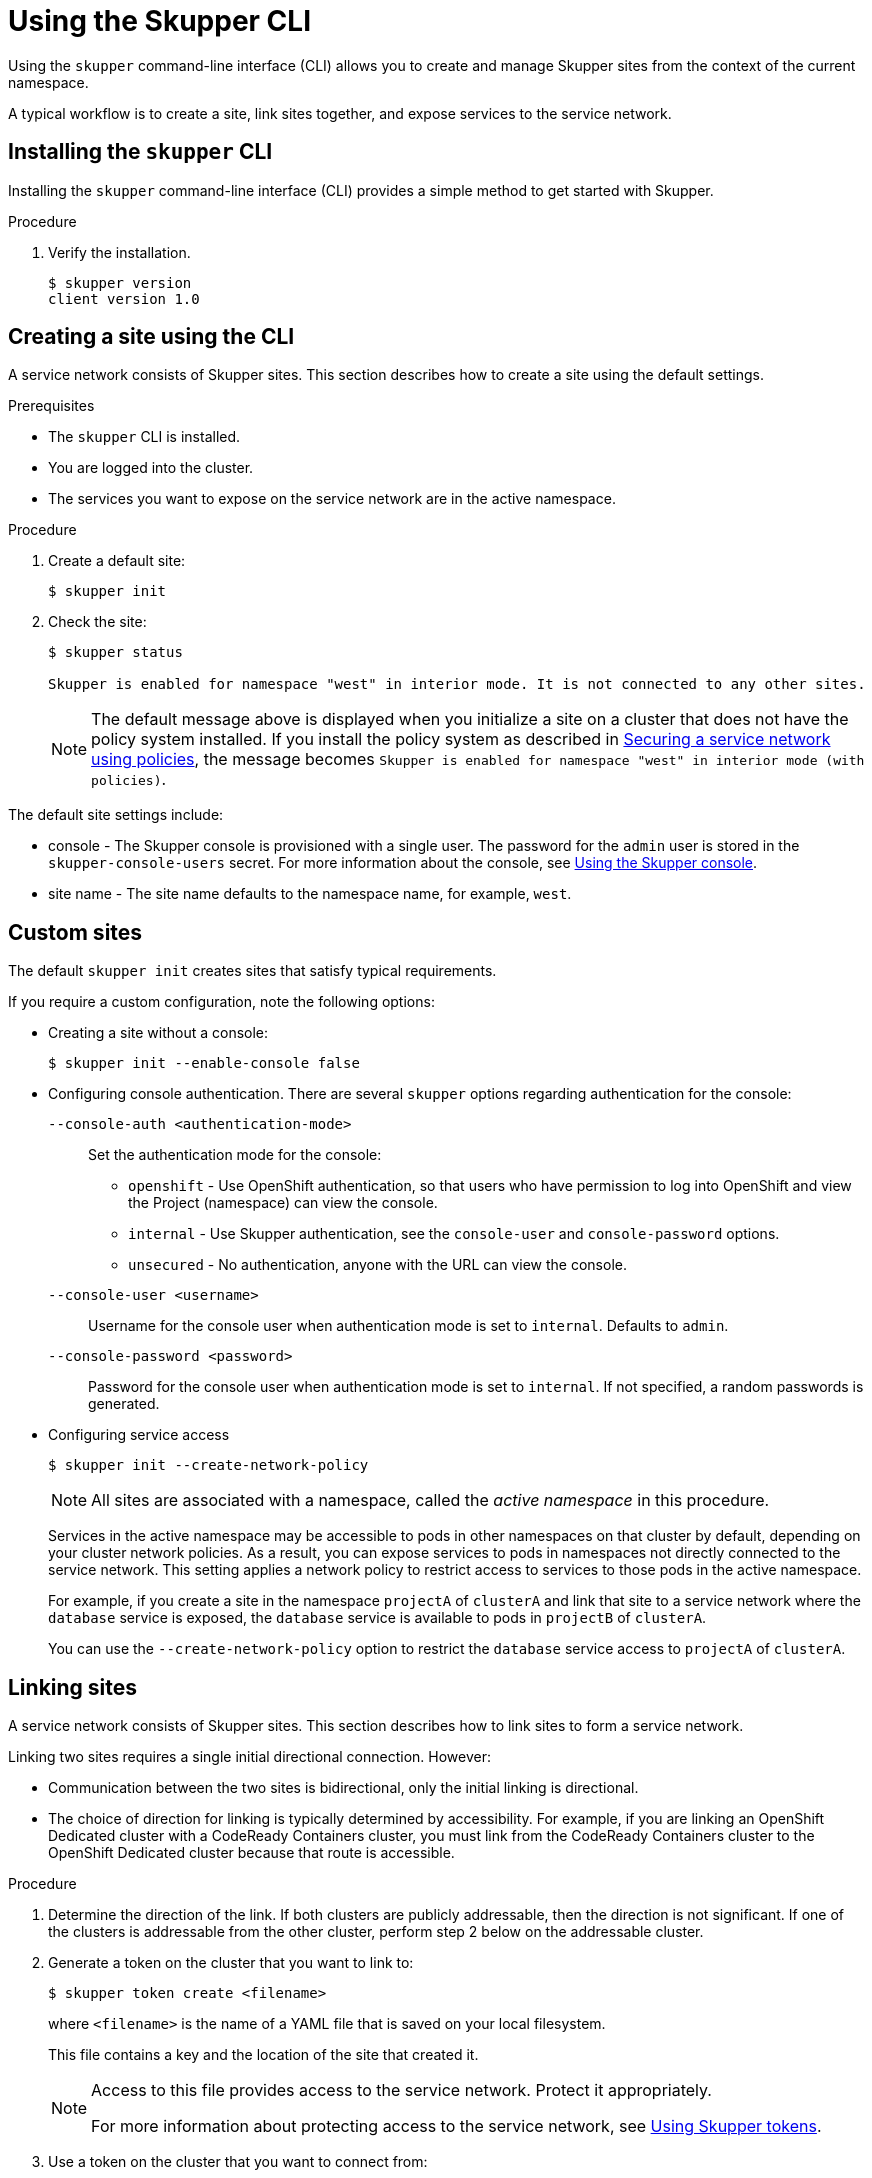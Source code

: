 :mod-loc: ./partials/
// Standard document attributes to be used in the documentation
//
// The following are shared by all documents

//:toc:
//:toclevels: 4
//:numbered:

// Branding - toggle upstream/downstream content "on/off"

// The following attributes conditionalize content from the Skupper upstream project:
// * Upstream-only content conditionalized with ifdef::skupper-io[]...endif::[]
// * Downstream-only content conditionalized with ifdef::product[]...endif::[]

//:imagesdir: _images



// name and version
:skupper-name: Skupper
:service-network: service network
:skupper-version: 1.0
:skupper-cli-version: {skupper-version}
:SkupperOperatorName: Skupper Operator
:skupper-router: Skupper router
:policy-system: policy system
// :skupper-io:


// resolves to blank for skupper
:product-version:

// Download URLs
:linux-download-url-skupper-cli: https://github.com/skupperproject/skupper/releases/download/{skupper-version}/skupper-cli-{skupper-version}-linux-amd64.tgz
:mac-download-url-skupper-cli: https://github.com/skupperproject/skupper/releases/download/{skupper-version}/skupper-cli-{skupper-version}-mac-amd64.tgz

// URLs
:GettingStartedLink: link:https://skupper.io/start/index.html[Getting started]

//assembly links


:SkupperOpenShiftBookLink: link:{linkroot}cli/openshift.html[Creating a service network with OpenShift]
:GatewayTutoriallink: link:{linkroot}cli/openshift-gateway.html[Creating a service network with OpenShift and accessing a database using a Skupper gateway]
:SkupperOverviewBookLink: link:{linkroot}overview/index.html[Overview]
:RoutingLink: link:{linkroot}overview/routing.html[Skupper routing]
:SecurityLink: link:{linkroot}overview/security.html[Skupper security]
:ConnectivityLink: link:{linkroot}overview/connectivity.html[Skupper connectivity]
:DeclarativeLink: link:{linkroot}declarative/index.html[Configuring Skupper sites using YAML]
:SkupperCliBookLink: link:{linkroot}cli/index.html[Configuring Skupper sites using the CLI]
:SkupperConsoleBookLink: link:{linkroot}console/index.html[Using the Skupper console]
:SkupperOperatorBookLink: link:{linkroot}operator/index.html[Configuring Skupper sites using the Operator on Kubernetes]
:OperatorOCPLink: link:{linkroot}operator/openshift.html[Configuring Skupper sites using the Operator on OpenShift]
:TokensLink: link:{linkroot}overview/tokens.html[Using Skupper tokens]
:SkupperPolicyBookLink: link:{linkroot}policy/index.html[Securing a service network using policies]

//Category: skupper-cli
// Type: assembly
[id="skupper-cli"]
= Using the {skupper-name} CLI


Using the `skupper` command-line interface (CLI) allows you to create and manage {skupper-name} sites from the context of the current namespace.

A typical workflow is to create a site, link sites together, and expose services to the {service-network}.

:leveloffset: +1

// Type: procedure
[id="installing-cli"]
= Installing the `skupper` CLI

[role="system:abstract"]
Installing the `skupper` command-line interface (CLI) provides a simple method to get started with {skupper-name}.

.Procedure

//include::{mod-loc}fragment-skupper-install-steps.adoc[]


. Verify the installation.
+
[subs=attributes+]
----
$ skupper version
client version {skupper-cli-version}
----

:leveloffset!:

// Type: procedure
[id="creating-using-cli"]
== Creating a site using the CLI

A {service-network} consists of {skupper-name} sites.
This section describes how to create a site using the default settings.

.Prerequisites

* The `skupper` CLI is installed.
* You are logged into the cluster.
* The services you want to expose on the {service-network} are in the active namespace.


.Procedure

. Create a default site:
+
----
$ skupper init
----

. Check the site:
+
----
$ skupper status

Skupper is enabled for namespace "west" in interior mode. It is not connected to any other sites.
----
+
NOTE: The default message above is displayed when you initialize a site on a cluster that does not have the {policy-system} installed.
If you install the {policy-system} as described in {skupperpolicybooklink}, the message becomes `Skupper is enabled for namespace "west" in interior mode (with policies)`.

The default site settings include:

* console - The Skupper console is provisioned with a single user.
The password for the `admin` user is stored in the `skupper-console-users` secret.
For more information about the console, see {SkupperConsoleBookLink}.

* site name - The site name defaults to the namespace name, for example, `west`.


// Type: reference
[id="custom-sites"]
== Custom sites

The default `skupper init` creates sites that satisfy typical requirements.

If you require a custom configuration, note the following options:


* Creating a site without a console:
+
----
$ skupper init --enable-console false
----


* Configuring console authentication.
There are several `skupper` options regarding authentication for the console:
+
--
`--console-auth <authentication-mode>`:: Set the authentication mode for the console:

* `openshift` - Use OpenShift authentication, so that users who have permission to log into OpenShift and view the Project (namespace) can view the console.
* `internal` -  Use {skupper-name} authentication, see the `console-user` and `console-password` options.
* `unsecured` - No authentication, anyone with the URL can view the console.


`--console-user <username>`:: Username for the console user when authentication mode is set to `internal`.
Defaults to `admin`.
`--console-password <password>`:: Password for the console user when authentication mode is set to `internal`.
If not specified, a random passwords is generated.
--



* Configuring service access
+
--
----
$ skupper init --create-network-policy
----

NOTE: All sites are associated with a namespace, called the _active namespace_ in this procedure.

Services in the active namespace may be accessible to pods in other namespaces on that cluster by default, depending on your cluster network policies.
As a result, you can expose services to pods in namespaces not directly connected to the {service-network}.
This setting applies a network policy to restrict access to services to those pods in the active namespace.

For example, if you create a site in the namespace `projectA` of `clusterA` and link that site to a {service-network} where the `database` service is exposed, the `database` service is available to pods in `projectB` of `clusterA`.

You can use the `--create-network-policy` option to restrict the `database` service access to `projectA` of `clusterA`.

--

// Type: procedure
[id="linking-sites"]
== Linking sites

A {service-network} consists of {skupper-name} sites.
This section describes how to link sites to form a {service-network}.

Linking two sites requires a single initial directional connection. However:

* Communication between the two sites is bidirectional, only the initial linking is directional.
* The choice of direction for linking is typically determined by accessibility. For example, if you are linking an OpenShift Dedicated cluster with a CodeReady Containers cluster, you must link from the CodeReady Containers cluster to the OpenShift Dedicated cluster because that route is accessible.

.Procedure

. Determine the direction of the link. If both clusters are publicly addressable, then the direction is not significant. If one of the clusters is addressable from the other cluster, perform step 2 below on the addressable cluster.

. Generate a token on the cluster that you want to link to:
+
--
----
$ skupper token create <filename>
----

where `<filename>` is the name of a YAML file that is saved on your local filesystem.

This file contains a key and the location of the site that created it.

[NOTE]
====
Access to this file provides access to the {service-network}.
Protect it appropriately.

For more information about protecting access to the {service-network}, see {TokensLink}.
====
--

. Use a token on the cluster that you want to connect from:

.. Create a link to the {service-network}:
+
----
$ skupper link create <filename> [-name <link-name>]
----
+
where `<filename>` is the name of a YAML file generated from the `skupper token create` command and `<link-name>` is the name of the link.

.. Check the link:
+
----
$ skupper link status
Connection for link1 not active
----
+
In this example no <link-name> was specified, the name defaulted to `link1`.


. If you want to delete a link:
+
----
$ skupper link delete <link-name>
----
where `<link-name>` is the name of the link specified during creation.


// Type: concept
[id="exposing-services-ns"]
== Exposing services on the {service-network} from a namespace

After creating a {service-network}, exposed services can communicate across that network.

The `skupper` CLI has two options for exposing services that already exist in a namespace:

* `expose` supports simple use cases, for example, a deployment with a single service.
See xref:exposing-simple-services[] for instructions.

* `service create` and `service bind` is a more flexible method of exposing services, for example, if you have multiple services for a deployment.
See xref:exposing-complex-services[] for instructions.


// Type: procedure
[id="exposing-simple-services"]
=== Exposing simple services on the {service-network}
This section describes how services can be enabled for a {service-network} for simple use cases.

.Procedure

. Create a deployment, some pods, or a service in one of your sites, for example:
+
----
$ kubectl create deployment hello-world-backend --image quay.io/skupper/hello-world-backend
----
+
This step is not {skupper-name}-specific, that is, this process is unchanged from standard processes for your cluster.

. Create a service that can communicate on the {service-network}:
+
--
----
$ skupper expose [deployment <name>|pods <selector>|statefulset <statefulsetname>|service <name>]
----

where

* `<name>` is the name of your deployment
* `<selector>` is a pod selector
* `<statefulsetname>` is the name of a statefulset

For the example deployment in step 1, you create a service using the following command:
----
$ skupper expose deployment/hello-world-backend --port 8080
----

Options for this command include:

* `--port <port-number>`:: Specify the port number that this service is available on the {service-network}.
NOTE: You can specify more than one port by repeating this option.

* `--target-port <port-number>`:: Specify the port number of pods that you want to expose.

* `--protocol <protocol>` allows you specify the protocol you want to use, `tcp`, `http` or `http2`

--

NOTE: If you do not specify ports, `skupper` uses the `containerPort` value of the deployment.

// Type: procedure
[id="exposing-complex-services"]
=== Exposing complex services on the {service-network}

This section describes how services can be enabled for a {service-network} for more complex use cases.

.Procedure

. Create a deployment, some pods, or a service in one of your sites, for example:
+
----
$ kubectl create deployment hello-world-backend --image quay.io/skupper/hello-world-backend
----
+
This step is not {skupper-name}-specific, that is, this process is unchanged from standard processes for your cluster.

. Create a service that can communicate on the {service-network}:
+
--
----
$ skupper service create <name> <port>
----

where

* `<name>` is the name of the service you want to create
* `<port>` is the port the service uses

For the example deployment in step 1, you create a service using the following command:
----
$ skupper service create hello-world-backend 8080
----


--

. Bind the service to a cluster service:
+
--
----
$ skupper service bind <service-name> <target-type> <target-name>
----

where

* `<service-name>` is the name of the service on the {service-network}

* `<target-type>` is the object you want to expose, `deployment`, `statefulset`, `pods`, or `service`.

* `<target-name>` is the name of the cluster service

* `--protocol <protocol>` allows you specify the protocol you want to use, `tcp`, `http` or `http2`

For the example deployment in step 1, you bind the service using the following command:
----
$ skupper service bind hello-world-backend deployment hello-world-backend
----

--

// Type: procedure
[id="exposing-services-from-different-ns"]
=== Exposing services from a different namespace to the {service-network}

This section shows how to expose a service from a namespace where {skupper-name} is not deployed.

.Prerequisites

* A namespace where {skupper-name} is deployed.
* A service running in a different namespace.
* A network policy that allows communication between the namespaces

. Log into your cluster and change to the namespace for your site.

. Expose the service on the {service-network}:
+
--
----
$ skupper expose service <service>.<namespace> --address <service>
----

* <service> - the name of the service on the {service-network}.
* <namespace> - the name of the namespace where the service you want to expose runs.

For example, if you deployed {skupper-name} in the `east` namespace and you created a `backend` service in the `east-backend` namespace, you set the context to the `east` namespace and expose the service as `backend` on the {service-network} using:

----
$ skupper expose service backend.east-backend --port 8080 --address backend
----

[NOTE]
====
You can only expose services from other namespaces.
If you want to expose a deployment from another namespace, create a service from the deployment before you try to expose it.
====
--


// Type: concept
[id="exposing-services-local"]
== Exposing services on the {service-network} from a local machine

After creating a {service-network}, you can expose services from a local machine on the {service-network}.

For example, if you run a database on a server in your data center, you can deploy a front end in a cluster that can access the data as if the database was running in the cluster.

// Type: procedure
[id="exposing-service-gateway"]
=== Exposing simple local services to the {service-network}

This section shows how to expose a single service running locally on a {service-network}.

.Prerequisites

* A {service-network}. Only one site is required.
* Access to the {service-network}.


.Procedure

. Run your service locally.

. Log into your cluster and change to the namespace for your site.

. Expose the service on the {service-network}:
+
--
----
$ skupper gateway expose <service> localhost <port>
----

* <service> - the name of the service on the {service-network}.
* <port> - the port that runs the service locally.

[NOTE]
====
You can also expose services from other machines on your local network, for example if MySQL is running on a dedicated server (with an IP address of `192.168.1.200`), but you are accessing the cluster from a machine in the same network:

----
$ skupper gateway expose mysql 192.168.1.200 3306
----
====
--

. Check the status of Skupper gateways:
+
--
----
$ skupper gateway status

Gateway Definition:
╰─ machine-user type:service version:1.18.0
   ╰─ Bindings:
      ╰─ mydb:3306 tcp mydb:3306 127.0.0.1 3306

----
This shows that there is only one exposed service and that service is only exposing a single port (BIND). There are no ports forwarded to the local host.

The URL field shows the underlying communication and can be ignored.
--

// Type: procedure
[id="exposing-services-gateway"]
=== Working with complex local services on the {service-network}


This section shows more advanced usage of skupper gateway.

. Create a Skupper gateway:
+
--
[source,bash]
----
$ skupper gateway init --type <gateway-type>
----



By default a _service_ type gateway is created, however you can also specify:

* `podman`
* `docker`
--

. Create a service that can communicate on the {service-network}:
+
--
----
$ skupper service create <name> <port>
----

where

* `<name>` is the name of the service you want to create
* `<port>` is the port the service uses

For example:

----
$ skupper service create mydb 3306
----
--

. Bind the service on the {service-network}:
+
--
----
$ skupper gateway bind <service> <host> <port>
----

* <service> - the name of the service on the {service-network}, `mydb` in the example above.
* <host> - the host that runs the service.
* <port> - the port the service is running on, `3306` from the example above.
--

. Check the status of Skupper gateways:
+
--
----
$ skupper gateway status
Gateway Definitions Summary

Gateway Definition:
╰─ machine-user type:service version:1.18.0
   ╰─ Bindings:
      ╰─ mydb:3306 tcp mydb:3306 127.0.0.1 3306

----
This shows that there is only one exposed service and that service is only exposing a single port (BIND). There are no ports forwarded to the local host.

The URL field shows the underlying communication and can be ignored.

You can create more services in the {service-network} and bind more local services to expose those services on the {service-network}.
--

. Forward a service from the {service-network} to the local machine.
+
--
----
$ skupper gateway forward <service> <port>
----

where

* `<service>` is the name of an existing service on the {service-network}.
* `<port>` is the port on the local machine that you want to use.

--


// Type: procedure
[id="exporting-gateway"]
=== Creating a gateway and applying it on a different machine

If you have access to a cluster from one machine but want to create a gateway to the {service-network} from a different machine, you can create the gateway definition bundle on the first machine and later apply that definition bundle on a second machine as described in this procedure.
For example, if you want to expose a local database service to the {service-network}, but you never want to access the cluster from the database server, you can use this procedure to create the definition bundle and apply it on the database server.

.Procedure

. Log into your cluster from the first machine and change to the namespace for your site.


. Create a service that can communicate on the {service-network}:
+
--
----
$ skupper service create <name> <port>
----

where

* `<name>` is the name of the service you want to create
* `<port>` is the port the service uses

For example:

----
$ skupper service create database 5432
----
--

. Create a YAML file to represent the service you want to expose, for example:
+
--
[source,yaml]
----
name: database <1>
bindings:
    - name: database <2>
      host: localhost <3>
      service:
        address: database:5432 <4>
        protocol: tcp <5>
        ports:
            - 5432 <6>
      target_ports:
        - 5432 <7>
qdr-listeners:
    - name: amqp
      host: localhost
      port: 5672
----
<1> Gateway name, useful for reference only.
<2> Binding name, useful to track multiple bindings.
<3> Name of host providing the service you want to expose.
<4> Service name and port on {service-network}. You created the service in a previous step.
<5> The protocol you want to use to expose the service, `tcp`, `http` or `http2`.
<6> The port on the {service-network} that you want this service to be available on.
<7> The port of the service running on the host specified in point 3.

--

. Save the YAML file using the name of the gateway, for example, `gateway.yaml`.

. Generate a bundle that can be applied to the machine that hosts the service you want to expose on the {service-network}:
+
--
----
$ skupper gateway generate-bundle <config-filename> <destination-directory>
----

where:

* <config-filename> - the name of the YAML file, including suffix, that you generated in the previous step.
* <destination-directory> - the location where you want to save the resulting gateway bundle, for example `~/gateways`.

For example:
----
$ skupper gateway generate-bundle database.yaml ./
----

This bundle contains the gateway definition YAML and a  certificate that allow access to the {service-network}.

--

. Copy the gateway definition file, for example, `mylaptop-jdoe.tar.gz` to the machine that hosts the service you want to expose on the {service-network}.

. From the machine that hosts the service you want to expose:
+
--
----
$ mkdir gateway

$ tar -xvf <gateway-definition-file> --directory gateway
$ cd gateway
$ sh ./launch.py
----

NOTE: Use `./launch.py -t podman` or `./launch.py -t docker` to run the {skupper-router} in a container.

Running the gateway bundle uses the gateway definition YAML and a certificate to access and expose the service on the {service-network}.

--

. Check the status of the gateway service:
+
--

To check a _service_ type gateway:
----
$ systemctl --user status <gateway-definition-name>
----

To check a _podman_ type gateway:
----
$ podman inspect
----

To check a _docker_ type gateway:
----
$ docker inspect
----


NOTE: You can later remove the gateway using `./remove.py`.

--

. From the machine with cluster access, check the status of Skupper gateways:
+
--
----
$ skupper gateway status
Gateway Definitions Summary

NAME    BINDS  FORWARDS  URL
<machine-name>  1      0         amqp://127.0.0.1:5672
----
This shows that there is only one exposed service and that service is only exposing a single port (BIND). There are no ports forwarded to the local host.
--

NOTE: If you need to change the gateway definition, for example to change port, you need to remove the existing gateway and repeat this procedure from the start to redefine the gateway.

// Type: procedure
[id="gateway-reference"]
=== Gateway YAML reference

The xref:exporting-gateway[] describes how to create a gateway to apply on a separate machine using a gateway definition YAML file.

The following are valid entries in a gateway definition YAML file.

name:: Name of gateway
bindings.name:: Name of binding for a single host.
bindings.host:: Hostname of local service.
bindings.service:: Definition of service you want to be available on service network.
bindings.service.address:: Address on the service network, name and port.
bindings.service.protocol:: Skupper protocol, `tcp`, `http` or `http2`.
bindings.service.ports:: A single port that becomes available on the service network.
bindings.service.target_ports:: A single port that you want to expose on the service network.

NOTE: If the local service requires more than one port, create separate bindings for each port.

forwards.name:: Name of forward for a single host.
forwards.host:: Hostname of local service.
forwards.service:: Definition of service you want to be available locally.
forwards.service.address:: Address on the service network that you want to use locally, name and port.
forwards.service.protocol:: Skupper protocol, `tcp`, `http` or `http2`.
forwards.service.ports:: A single port that is available on the service network.
forwards.service.target_ports:: A single port that you want to use locally.

NOTE: If the network service requires more than one port, create separate forwards for each port.

qdr-listeners:: Definition of skupper router listeners
qdr-listeners.name:: Name of skupper router, typically `amqp`.
qdr-listeners.host:: Hostname for skupper router, typically `localhost`.
qdr-listeners.port:: Port for skupper router, typically `5672`.



:leveloffset: +1

// Type: procedure
[id='network-service-{context}']
= Exploring a {service-network}

{skupper-name} includes a command to allow you report all the sites and the services available on a {service-network}.

.Prerequisites

* A {service-network} with more than one site

.Procedure

. Set your Kubernetes context to a namespace on the {service-network}.

. Use the following command to report the status of the {service-network}:
+
--

[source,bash]
----
$ skupper network status
----

For example, the following shows the output for the {service-network} created from the {SkupperOpenShiftBookLink} tutorial from the `west` namespace:

[source]
----
Sites:
├─ [local] 4dba248 - west  <1>
│  URL: 10.96.146.236 <2>
│  name: west <3>
│  namespace: west
│  version: 0.8.6 <4>
│  ╰─ Services:
│     ╰─ name: hello-world-backend <5>
│        address: hello-world-backend: 8080 <6>
│        protocol: tcp <7>
╰─ [remote] bca99d1 - east <8>
   URL:
   name: east
   namespace: east
   sites linked to: 4dba248-west <9>
   version: 0.8.6
   ╰─ Services:
      ╰─ name: hello-world-backend
         address: hello-world-backend: 8080
         protocol: tcp
         ╰─ Targets:
            ╰─ name: hello-world-backend-7dfb45b98d-mhskw <10>
----

<1> The unique identifier of the site associated with the current context, that is, the `west` namespace

<2> The URL of the {service-network} router.
This is required for other sites to connect to this site and is different from the console URL.
If you require the URL of the console, use the `skupper status` command to display that URL.

<3> The site name.
By default, skupper uses the name of the current namespace.
If you want to specify a site name, use `skupper init  --site-name <site-name>`.

<4> The version of {skupper-name} running the site.
The site version can be different from the current `skupper` CLI version.
To update a site to the version of the CLI, use `skupper update`.

<5> The name of a service exposed on the {service-network}.

<6> The address of a service exposed on the {service-network}.

<7> The protocol of a service exposed on the {service-network}.

<8> The unique identifier of a remote site on the {service-network}.

<9> The sites that the remote site is linked to.

<10> The name of the local Kubernetes object that is exposed on the {service-network}.
In this example, this is the `hello-world-backend` pod.

[NOTE]
====
The URL for the east site has no value because that site was initialized without ingress using the following command:
----
$ skupper init --ingress none
----
====
--

:leveloffset!:

:mod-loc: ./partials/
//endif::mod-loc[]
//include::{mod-loc}attributes.adoc[]
// Type: assembly
:leveloffset: 1
[id="built-in-security-options"]
= Securing a {service-network}

{skupper-name} provides default, built-in security that scales across clusters and clouds.
This section describes additional security you can configure.

See {SkupperPolicyBookLink} for information about creating granular policies for each cluster.

// Type: procedure
[id="network-policy"]
== Restricting access to services using network-policy

By default, if you expose a service on the {service-network}, that service is also accessible from other namespaces in the cluster.
You can avoid this situation when creating a site using the `--create-network-policy` option.

.Procedure

. Create the {service-network} router with a network policy:
+
[source,bash]
----
$ skupper init --create-network-policy
----

. Check the site status:
+
--
[source,bash]
----
$ skupper status
----
The output should be similar to the following:
----
Skupper enabled for namespace 'west'. It is not connected to any other sites.
----
--

You can now expose services on the {service-network} and those services are not accessible from other namespaces in the cluster.


// Type: procedure
[id="tls"]
== Applying TLS to HTTP2 traffic on the {service-network}

By default, the traffic between sites is encrypted, however the traffic between the service pod and the router pod is not encrypted.
For services exposed as HTTP2, the traffic between the pod and the router pod can be encrypted using TLS.

.Prerequisites

* Two or more linked sites
* A HTTP2 frontend and backend service

.Procedure

. Deploy your backend service.

. Expose your backend deployment on the {service-network}, enabling TLS, for example:
+
--
[source,bash]
----
$ skupper expose deployment <deployment-name> --port 443 --protocol http2 --enable-tls
----

Enabling TLS creates the necessary certificates required for TLS backends and stores them in a secret named `skupper-tls-<deployment-name>`.
--

. Modify the backend deployment to include the generated certificates, for example:
+
--
[source,yaml]
----
...
    spec:
      containers:
      ...
        command:
        ...
        - "/certs/tls.key"
        - "/certs/tls.crt"
        ...
        volumeMounts:
        ...
        - mountPath: /certs
          name: certs
          readOnly: true
      volumes:
      - name: index-html
        configMap:
          name: index-html
      - name: certs
        secret:
          secretName: skupper-tls-<deployment-name>
----

Each site creates the necessary certificates required for TLS clients and stores them in a secret named `skupper-service-client`.
--

. Modify the frontend deployment to include the generated certificates, for example:
+
[source,yaml]
----
spec:
  template:
    spec:
      containers:
      ...
        volumeMounts:
        - name: certs
          mountPath: /tmp/certs/skupper-service-client
      ...
      volumes:
      - name: certs
        secret:
          secretName: skupper-service-client

----

. Test calling the service from a TLS enabled frontend.

:leveloffset!:

:leveloffset: +1

// Type: reference
[id='protocols-{context}']
= Supported standards and protocols

{skupper-name} supports the following protocols for your {service-network}:

* TCP - default
* HTTP1
* HTTP2

When exposing or creating a service, you can specify the protocol, for example:

[source,bash,options="nowrap"]
----
$ skupper expose deployment hello-world-backend --port 8080 --protocol <protocol>
----

where `<protocol>` can be:

* tcp
* http
* http2


When choosing which protocol to specify, note the following:

* `tcp` supports any protocol overlayed on TCP, for example, HTTP1 and HTTP2 work when you specify `tcp`.
* If you specify `http` or `http2`, the IP address reported by a client may not be accessible.
* All {service-network} traffic is converted to AMQP messages in order to traverse the {service-network}.
+
TCP is implemented as a single streamed message, whereas HTTP1 and HTTP2 are implemented as request/response message routing.

:leveloffset!:

// Type: reference
[id="cli-global-options"]
== CLI options for working with different clusters

By default, all `skupper` commands apply to the cluster you are logged into and the current namespace.
The following `skupper` options allow you to override that behavior and apply to all commands:

`--namespace <namespace-name>`:: Apply command to `<namespace-name>`. For example, if you are currently working on `frontend` namespace and want to initialize a site in the `backend` namespace:
+
----
$ skupper init --namespace backend
----
`--kubeconfig <kubeconfig-path>`:: Path to the kubeconfig file - This allows you run multiple sessions to a cluster from the same client. An alternative is to set the `KUBECONFIG` environment variable.

`--context <context-name>`:: The kubeconfig file can contain defined contexts, and this option allows you to use those contexts.
